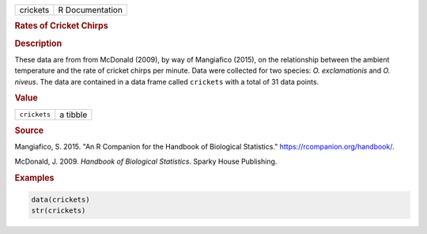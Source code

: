 .. container::

   ======== ===============
   crickets R Documentation
   ======== ===============

   .. rubric:: Rates of Cricket Chirps
      :name: crickets

   .. rubric:: Description
      :name: description

   These data are from from McDonald (2009), by way of Mangiafico
   (2015), on the relationship between the ambient temperature and the
   rate of cricket chirps per minute. Data were collected for two
   species: *O. exclamationis* and *O. niveus*. The data are contained
   in a data frame called ``crickets`` with a total of 31 data points.

   .. rubric:: Value
      :name: value

   ============ ========
   ``crickets`` a tibble
   ============ ========

   .. rubric:: Source
      :name: source

   Mangiafico, S. 2015. "An R Companion for the Handbook of Biological
   Statistics." https://rcompanion.org/handbook/.

   McDonald, J. 2009. *Handbook of Biological Statistics*. Sparky House
   Publishing.

   .. rubric:: Examples
      :name: examples

   .. code:: R

      data(crickets)
      str(crickets)
